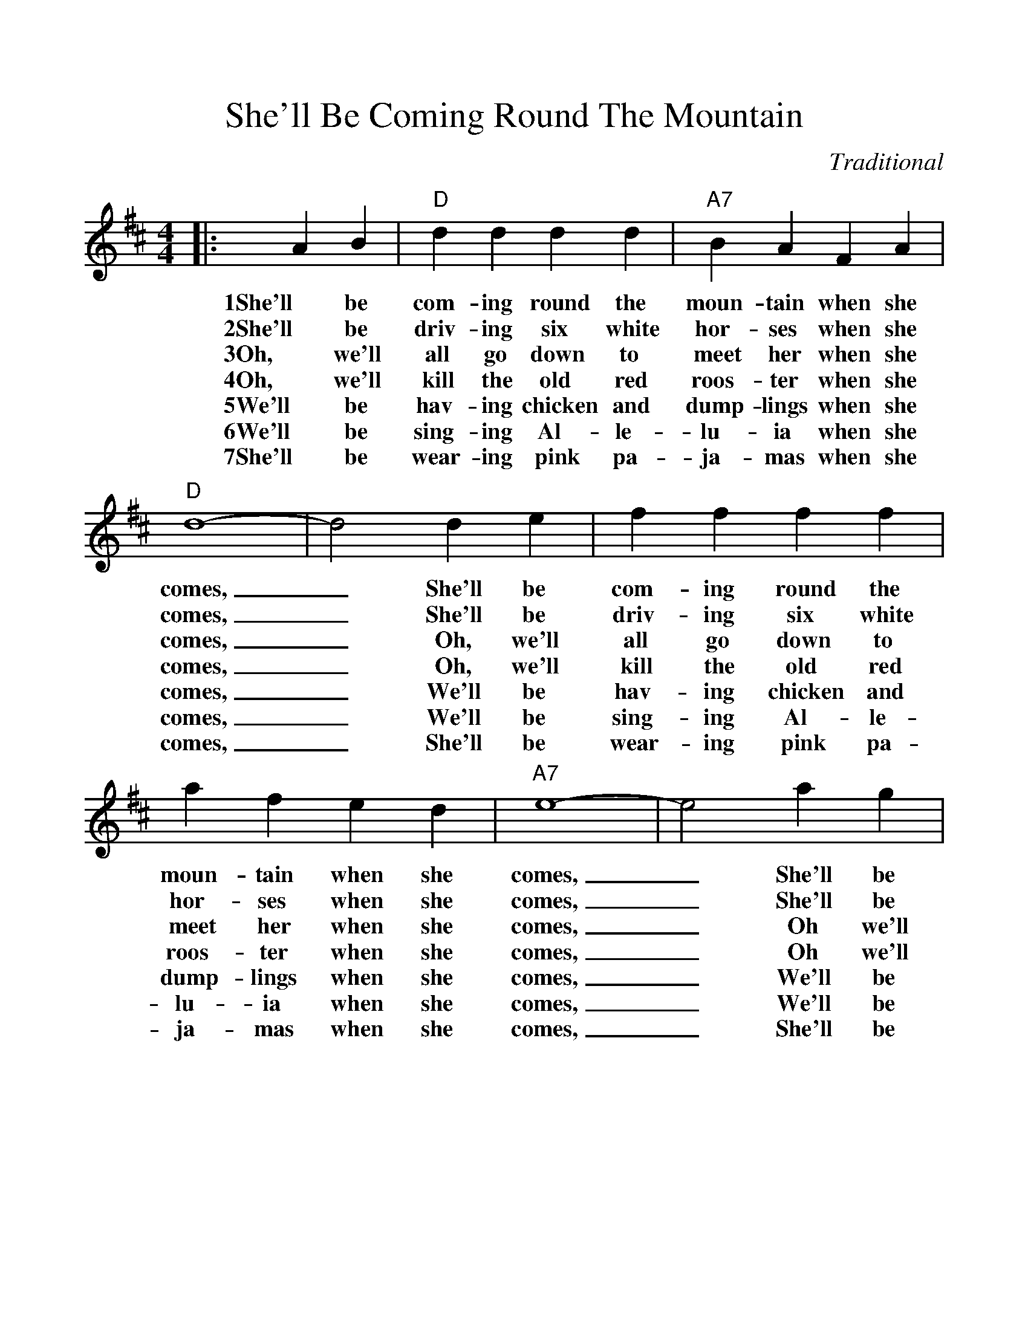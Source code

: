 %%scale 1.07
%%format dulcimer.fmt
X:1
T:She'll Be Coming Round The Mountain
C:Traditional
M:4/4
L:1/4
K:D
%%continueall 1
%%partsbox 1
|:A B|"D"d d d d|"A7"B A F A|"D"d4-
w:1She'll be com-ing round the moun-tain when she comes,
w:2She'll be driv-ing six white hor-ses when she comes,
w:3Oh, we'll all go down to meet her when she comes,
w:4Oh, we'll kill the old red roos-ter when she comes,
w:5We'll be hav-ing chicken and dump-lings when she comes,
w:6We'll be sing-ing Al-le-lu-ia when she comes,
w:7She'll be wear-ing pink pa-ja-mas when she comes,
|d2 d e|f f f f|a f e d|"A7"e4-|e2 a g
w:_She'll be com-ing round the moun-tain when she comes, _She'll be
w:_She'll be driv-ing six white hor-ses when she comes, _She'll be
w:_Oh, we'll all go down to meet her when she comes, _Oh we'll
w:_Oh, we'll kill the old red roos-ter when she comes, _Oh we'll
w:_We'll be hav-ing chicken and dump-lings when she comes, _We'll be
w:_We'll be sing-ing Al-le-lu-ia when she comes, _We'll be
w:_She'll be wear-ing pink pa-ja-mas when she comes, _She'll be
|"D"f f f f|"D7"e d d d|"G"B B B B|"Ddim"e d c B
w:com-ing round the moun-tain, She'll be com-ing round the moun-tain, She'll be
w:driv-ing six white hor-ses, She'll be driv-ing six white hor-ses, She'll be
w:all go down to meet her, Oh we'll all go down to meet her, Oh we'll
w:kill the old red roos-ter, Oh we'll kill the old red roos-ter, Oh we'll
w:hav-ing chicken and dump-lings, We'll be hav-ing chicken and dump-lings, We'll be
w:sing-ing Al-le-lu-ia, We'll be sing-ing Al-le-lu-ia, We'll be
w:wear-ing pink pa-ja-mas, She'll be wear-ing pink pa-ja-mas, She'll be
|"D"A A A A|"A7"f e B c|"D"d4-|d2:||
w:com-ing round the moun-tain when she comes._
w:driv-ing six white hor-ses when she comes,_
w:all go down to meet her when she comes,_
w:kill the old red roos-ter when she comes,_
w:hav-ing chicken and dump-lings when she comes,_
w:sing-ing Al-le-lu-ia when she comes,_
w:wear-ing pink pa-ja-mas when she comes,_
